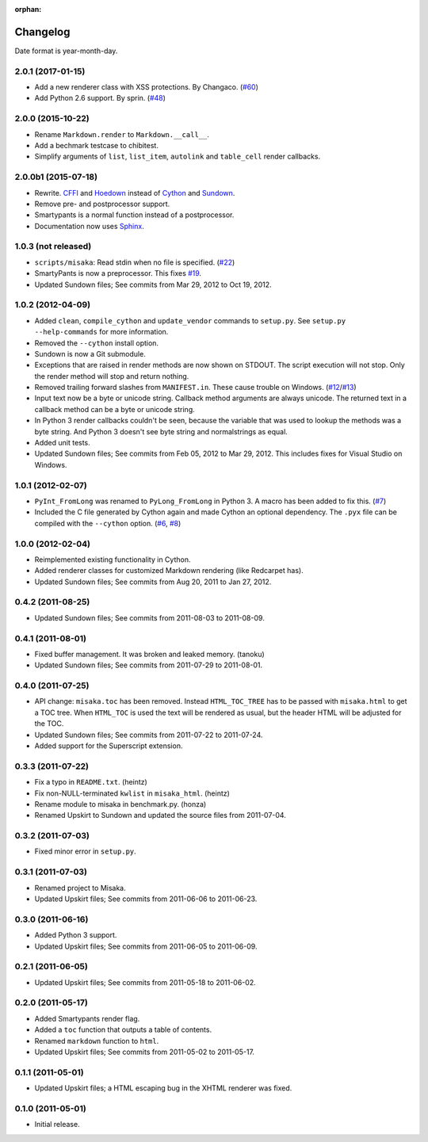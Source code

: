 :orphan:

Changelog
=========

Date format is year-month-day.

2.0.1 (2017-01-15)
^^^^^^^^^^^^^^^^^^

- Add a new renderer class with XSS protections. By Changaco. (`#60`_)
- Add Python 2.6 support. By sprin. (`#48`_)

.. _#60: https://github.com/FSX/misaka/pull/60
.. _#48: https://github.com/FSX/misaka/pull/48


2.0.0 (2015-10-22)
^^^^^^^^^^^^^^^^^^

- Rename ``Markdown.render`` to ``Markdown.__call__``.
- Add a bechmark testcase to chibitest.
- Simplify arguments of ``list``, ``list_item``, ``autolink`` and
  ``table_cell`` render callbacks.


2.0.0b1 (2015-07-18)
^^^^^^^^^^^^^^^^^^^^

- Rewrite. CFFI_ and Hoedown_ instead of Cython_ and Sundown_.
- Remove pre- and postprocessor support.
- Smartypants is a normal function instead of a postprocessor.
- Documentation now uses Sphinx_.

.. _Hoedown: https://github.com/hoedown/hoedown
.. _Sundown: https://github.com/vmg/sundown
.. _CFFI: https://cffi.readthedocs.org
.. _Cython: http://cython.org/
.. _Sphinx: http://sphinx-doc.org


1.0.3 (not released)
^^^^^^^^^^^^^^^^^^^^

- ``scripts/misaka``: Read stdin when no file is specified. (`#22`_)
- SmartyPants is now a preprocessor. This fixes `#19`_.
- Updated Sundown files; See commits from Mar 29, 2012 to Oct 19, 2012.

.. _#19: https://github.com/FSX/misaka/issues/19
.. _#22: https://github.com/FSX/misaka/pull/22


1.0.2 (2012-04-09)
^^^^^^^^^^^^^^^^^^

- Added ``clean``, ``compile_cython`` and ``update_vendor`` commands to ``setup.py``.
  See ``setup.py --help-commands`` for more information.
- Removed the ``--cython`` install option.
- Sundown is now a Git submodule.
- Exceptions that are raised in render methods are now shown on STDOUT. The
  script execution will not stop. Only the render method will stop and return
  nothing.
- Removed trailing forward slashes from ``MANIFEST.in``. These cause trouble on
  Windows. (`#12`_/`#13`_)
- Input text now be a byte or unicode string. Callback method arguments are
  always unicode. The returned text in a callback method can be a byte or unicode
  string.
- In Python 3 render callbacks couldn't be seen, because the variable that was
  used to lookup the methods was a byte string. And Python 3 doesn't see
  byte string and normalstrings as equal.
- Added unit tests.
- Updated Sundown files; See commits from Feb 05, 2012 to Mar 29, 2012.
  This includes fixes for Visual Studio on Windows.

.. _#12: https://github.com/FSX/misaka/pull/12
.. _#13: https://github.com/FSX/misaka/pull/13


1.0.1 (2012-02-07)
^^^^^^^^^^^^^^^^^^

- ``PyInt_FromLong`` was renamed to ``PyLong_FromLong`` in Python 3. A macro
  has been added to fix this. (`#7`_)
- Included the C file generated by Cython again and made Cython an optional
  dependency. The ``.pyx`` file can be compiled with the ``--cython`` option.
  (`#6`_, `#8`_)

.. _#6: https://github.com/FSX/misaka/issues/6
.. _#7: https://github.com/FSX/misaka/issues/7
.. _#8: https://github.com/FSX/misaka/issues/8


1.0.0 (2012-02-04)
^^^^^^^^^^^^^^^^^^

- Reimplemented existing functionality in Cython.
- Added renderer classes for customized Markdown rendering (like Redcarpet has).
- Updated Sundown files; See commits from Aug 20, 2011 to Jan 27, 2012.


0.4.2 (2011-08-25)
^^^^^^^^^^^^^^^^^^

- Updated Sundown files; See commits from 2011-08-03 to 2011-08-09.


0.4.1 (2011-08-01)
^^^^^^^^^^^^^^^^^^

- Fixed buffer management. It was broken and leaked memory. (tanoku)
- Updated Sundown files; See commits from 2011-07-29 to 2011-08-01.


0.4.0 (2011-07-25)
^^^^^^^^^^^^^^^^^^

- API change: ``misaka.toc`` has been removed. Instead ``HTML_TOC_TREE`` has to be
  passed with ``misaka.html`` to get a TOC tree. When ``HTML_TOC`` is used the
  text will be rendered as usual, but the header HTML will be adjusted for the
  TOC.
- Updated Sundown files; See commits from 2011-07-22 to 2011-07-24.
- Added support for the Superscript extension.


0.3.3 (2011-07-22)
^^^^^^^^^^^^^^^^^^

- Fix a typo in ``README.txt``. (heintz)
- Fix non-NULL-terminated ``kwlist`` in ``misaka_html``. (heintz)
- Rename module to misaka in benchmark.py. (honza)
- Renamed Upskirt to Sundown and updated the source files from 2011-07-04.


0.3.2 (2011-07-03)
^^^^^^^^^^^^^^^^^^

- Fixed minor error in ``setup.py``.


0.3.1 (2011-07-03)
^^^^^^^^^^^^^^^^^^

- Renamed project to Misaka.
- Updated Upskirt files; See commits from 2011-06-06 to 2011-06-23.


0.3.0 (2011-06-16)
^^^^^^^^^^^^^^^^^^

- Added Python 3 support.
- Updated Upskirt files; See commits from 2011-06-05 to 2011-06-09.


0.2.1 (2011-06-05)
^^^^^^^^^^^^^^^^^^

- Updated Upskirt files; See commits from 2011-05-18 to 2011-06-02.


0.2.0 (2011-05-17)
^^^^^^^^^^^^^^^^^^

- Added Smartypants render flag.
- Added a ``toc`` function that outputs a table of contents.
- Renamed ``markdown`` function to ``html``.
- Updated Upskirt files; See commits from 2011-05-02 to 2011-05-17.


0.1.1 (2011-05-01)
^^^^^^^^^^^^^^^^^^

- Updated Upskirt files; a HTML escaping bug in the XHTML renderer was fixed.


0.1.0 (2011-05-01)
^^^^^^^^^^^^^^^^^^

- Initial release.
